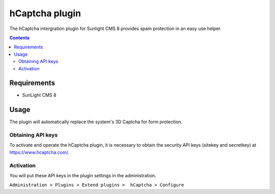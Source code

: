 hCaptcha plugin
################

The hCaptcha intergration plugin for Sunlight CMS 8 provides spam protection in an easy use helper.

.. contents::

Requirements
************

- SunLight CMS 8

Usage
*****
The plugin will automatically replace the system's 3D Captcha for form protection.

Obtaining API keys
==================
To activate and operate the hCaptcha plugin, it is necessary to obtain the security API keys (sitekey and secretkey) at https://www.hcaptcha.com/.

Activation
==========
You will put these API keys in the plugin settings in the administration.
 
``Administration > Plugins > Extend plugins >  hCaptcha > Configure``
